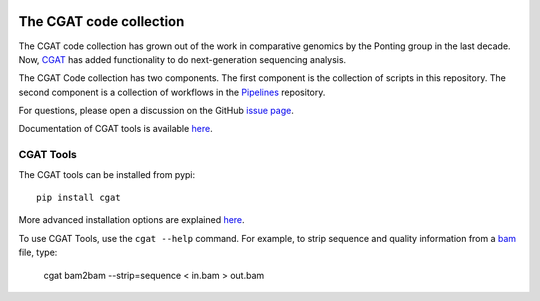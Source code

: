 .. image:: https://travis-ci.org/CGATOxford/cgat.svg?branch=master
    :target: https://travis-ci.org/CGATOxford/cgat

.. image:: https://img.shields.io/badge/install%20with-bioconda-brightgreen.svg?style=flat-square
    :target: http://bioconda.github.io/recipes/cgat-scripts/README.html

===========================
The CGAT code collection
===========================

The CGAT code collection has grown out of the work in comparative
genomics by the Ponting group in the last decade. Now, CGAT_ has added
functionality to do next-generation sequencing analysis.

The CGAT Code collection has two components. The first component
is the collection of scripts in this repository. The second component
is a collection of workflows in the Pipelines_ repository.

For questions, please open a discussion on the GitHub
`issue page
<https://github.com/CGATOxford/cgat/issues>`_.

Documentation of CGAT tools is available
`here <https://www.cgat.org/downloads/public/cgat/documentation>`_.

CGAT Tools
==========

The CGAT tools can be installed from pypi::

   pip install cgat

More advanced installation options are explained
`here <https://www.cgat.org/downloads/public/cgat/documentation/CGATInstallation.html>`_.

To use CGAT Tools, use the ``cgat --help`` command. For example, to
strip sequence and quality information from a bam_ file, type:

   cgat bam2bam --strip=sequence < in.bam > out.bam

.. _bam: http://en.wikipedia.org/wiki/SAMtools
.. _CGAT: http://www.cgat.org
.. _Pipelines: https://github.com/CGATOxford/CGATPipelines
